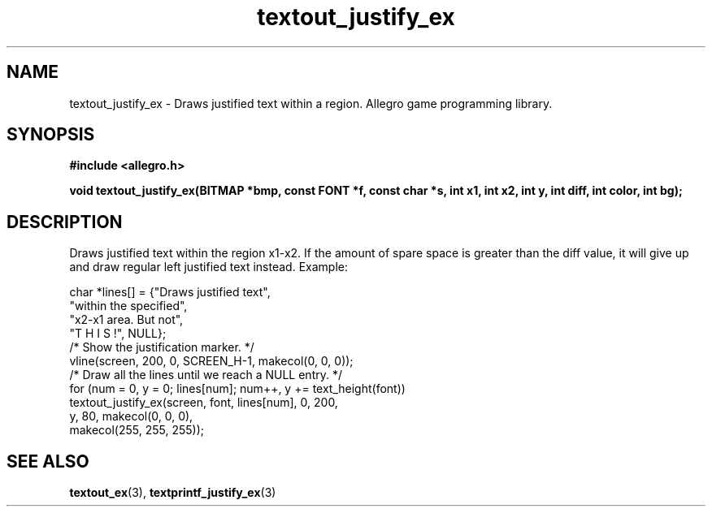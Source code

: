 .\" Generated by the Allegro makedoc utility
.TH textout_justify_ex 3 "version 4.4.3" "Allegro" "Allegro manual"
.SH NAME
textout_justify_ex \- Draws justified text within a region. Allegro game programming library.\&
.SH SYNOPSIS
.B #include <allegro.h>

.sp
.B void textout_justify_ex(BITMAP *bmp, const FONT *f, const char *s,
.B int x1, int x2, int y, int diff, int color,
.B int bg);
.SH DESCRIPTION
Draws justified text within the region x1-x2. If the amount of spare
space is greater than the diff value, it will give up and draw regular
left justified text instead. Example:

.nf
   char *lines[] = {"Draws justified text",
                    "within the specified",
                    "x2-x1 area. But not",
                    "T H I S !", NULL};
   /* Show the justification marker. */
   vline(screen, 200, 0, SCREEN_H-1, makecol(0, 0, 0));
   /* Draw all the lines until we reach a NULL entry. */
   for (num = 0, y = 0; lines[num]; num++, y += text_height(font))
      textout_justify_ex(screen, font, lines[num], 0, 200,
                         y, 80, makecol(0, 0, 0),
                         makecol(255, 255, 255));
.fi

.SH SEE ALSO
.BR textout_ex (3),
.BR textprintf_justify_ex (3)
